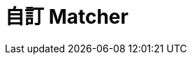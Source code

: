 = 自訂 Matcher

////
 * 可以拿現成不同類型的 matcher 來練習，例如 `is` (wrapper)、`everyItem`、`anyOf`、`allOf` 等
 * 當你發現有幾段驗證結果的程式碼重複時，若沒有現成的 matcher 可用，就可以考慮寫自己的 matcher -  when you find a fragment of code that tests the same set of properties over and over again (and in different tests)；寫自己 matcher 的目的是排除 code duplication 而且讓 test code 更容易讀。
 * `org.hamcrest.Matchers` 裡的 static method "通常" 就是 matcher class 的名稱 (或變化形)，而且 matcher class 通常也會自己提供 static factory method (可能有多個)。
 * 例如 `org.hamcrest.Matchers.containsString()` 其實是來自 `org.hamcrest.core.StringContains` 裡的 `containsString()`。Class 跟 factory method 兩者命名上的差異，主要是考量 factory method 放在 test code 裡的可讀性，可以肯定的是 class name 後面不會刻意加上 `Matcher` (除非是 base class，例如 `TypeSafeMatcher`、`SubstringMatcher` 等)。
 * 繼承 `TypeSafeMatcher` 後，除覆寫 `matchesSafely(item)` 之外，也要實作來自 `org.hamcrest.SelfDescription` 的 `describeTo(description)`。
 * 在 `matchesSafely(item)` 被呼叫前，matcher 已經做過 non-null value、expected type 的檢查，並強制做 type casting。
 * Description 用來產生 failure message (習慣用小寫開頭)。例如 `java.lang.AssertionError: Expected: not a number ...`
 * Static factory method 的存在是為了在 test code 裡用起來有可讀性；雖然這裡總是傳回新的 instance，但只要確保 matcher 是 stateless，重複使用一個 instance 是可以的。
 * `@Factory` 是給 generator (`org.hamcrest.generator.config.XmlConfigurator`) 用的，它會把不同 matcher class 裡的 factory method (標示有 `@Factory`) 集中到一個 `XXMatchers` class 裡，方便一次引入。例如 `org.hamcrest.Matchers` 其實是用 [`core-matchers.xml`](https://github.com/hamcrest/JavaHamcrest/blob/hamcrest-java-1.3/core-matchers.xml) 自動產生的，所以找不到原始碼。
 * 有些還是 sugar，像 `is(value)` 等同於 `is(equalTo(value))`
////
